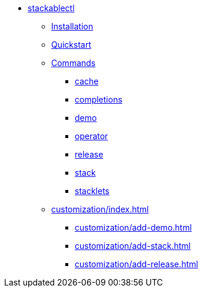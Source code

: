 * xref:index.adoc[stackablectl]
** xref:installation.adoc[Installation]
** xref:quickstart.adoc[Quickstart]
** xref:commands/index.adoc[Commands]
*** xref:commands/cache.adoc[cache]
*** xref:commands/completions.adoc[completions]
*** xref:commands/demo.adoc[demo]
*** xref:commands/operator.adoc[operator]
*** xref:commands/release.adoc[release]
*** xref:commands/stack.adoc[stack]
*** xref:commands/stacklet.adoc[stacklets]
** xref:customization/index.adoc[]
*** xref:customization/add-demo.adoc[]
*** xref:customization/add-stack.adoc[]
*** xref:customization/add-release.adoc[]
// *** xref:customization/working-with-feature-branches.adoc[]
